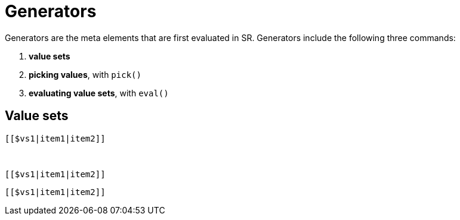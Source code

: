 = Generators

Generators are the meta elements that are first evaluated in SR. Generators
include the following three commands:

. *value sets*
. *picking values*, with `pick()`
. *evaluating value sets*, with `eval()`

== Value sets

++++
<pre><code>[[$vs1|item1|item2]]</code><pre>
++++

++++
<script src="../src/js/dist/front.js"></script>
<pre><code>[[$vs1|item1|item2]]</code><pre>
++++

++++
<pre><code>[[$vs1|item1|item2]]</code><pre>
++++


